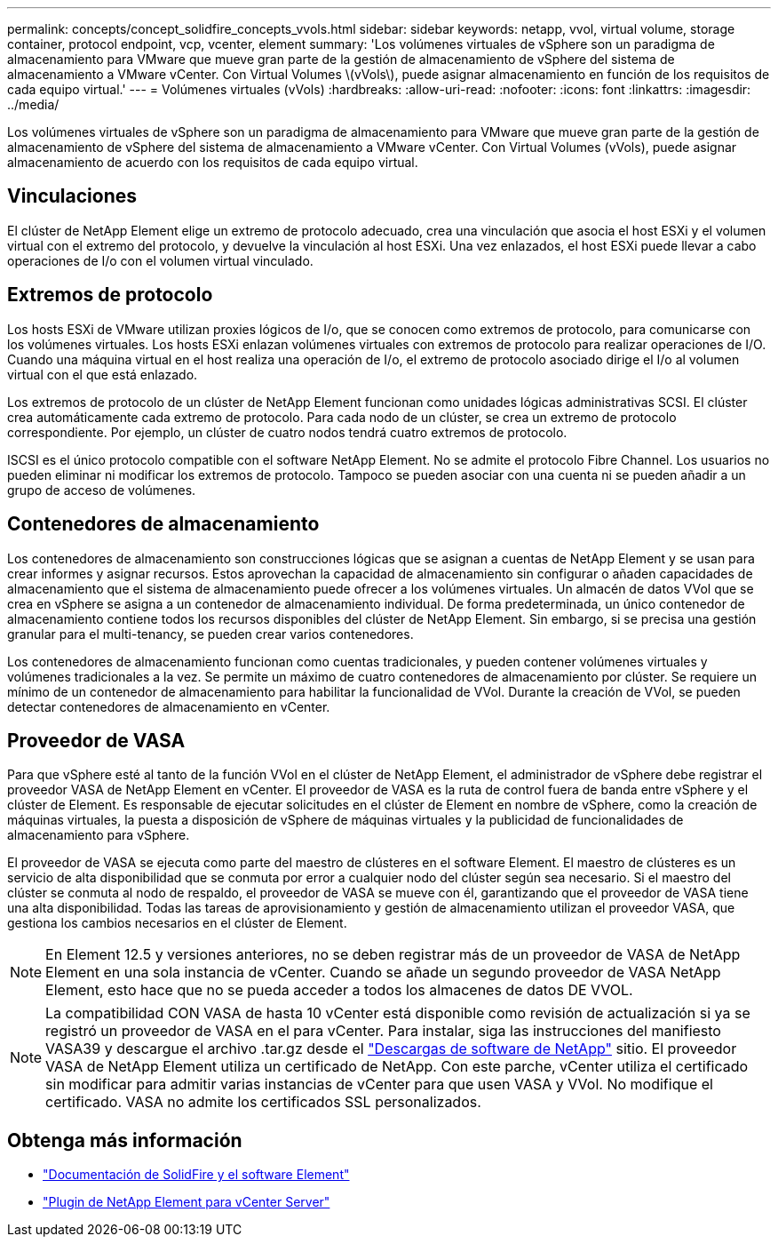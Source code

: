 ---
permalink: concepts/concept_solidfire_concepts_vvols.html 
sidebar: sidebar 
keywords: netapp, vvol, virtual volume, storage container, protocol endpoint, vcp, vcenter, element 
summary: 'Los volúmenes virtuales de vSphere son un paradigma de almacenamiento para VMware que mueve gran parte de la gestión de almacenamiento de vSphere del sistema de almacenamiento a VMware vCenter. Con Virtual Volumes \(vVols\), puede asignar almacenamiento en función de los requisitos de cada equipo virtual.' 
---
= Volúmenes virtuales (vVols)
:hardbreaks:
:allow-uri-read: 
:nofooter: 
:icons: font
:linkattrs: 
:imagesdir: ../media/


[role="lead"]
Los volúmenes virtuales de vSphere son un paradigma de almacenamiento para VMware que mueve gran parte de la gestión de almacenamiento de vSphere del sistema de almacenamiento a VMware vCenter. Con Virtual Volumes (vVols), puede asignar almacenamiento de acuerdo con los requisitos de cada equipo virtual.



== Vinculaciones

El clúster de NetApp Element elige un extremo de protocolo adecuado, crea una vinculación que asocia el host ESXi y el volumen virtual con el extremo del protocolo, y devuelve la vinculación al host ESXi. Una vez enlazados, el host ESXi puede llevar a cabo operaciones de I/o con el volumen virtual vinculado.



== Extremos de protocolo

Los hosts ESXi de VMware utilizan proxies lógicos de I/o, que se conocen como extremos de protocolo, para comunicarse con los volúmenes virtuales. Los hosts ESXi enlazan volúmenes virtuales con extremos de protocolo para realizar operaciones de I/O. Cuando una máquina virtual en el host realiza una operación de I/o, el extremo de protocolo asociado dirige el I/o al volumen virtual con el que está enlazado.

Los extremos de protocolo de un clúster de NetApp Element funcionan como unidades lógicas administrativas SCSI. El clúster crea automáticamente cada extremo de protocolo. Para cada nodo de un clúster, se crea un extremo de protocolo correspondiente. Por ejemplo, un clúster de cuatro nodos tendrá cuatro extremos de protocolo.

ISCSI es el único protocolo compatible con el software NetApp Element. No se admite el protocolo Fibre Channel. Los usuarios no pueden eliminar ni modificar los extremos de protocolo. Tampoco se pueden asociar con una cuenta ni se pueden añadir a un grupo de acceso de volúmenes.



== Contenedores de almacenamiento

Los contenedores de almacenamiento son construcciones lógicas que se asignan a cuentas de NetApp Element y se usan para crear informes y asignar recursos. Estos aprovechan la capacidad de almacenamiento sin configurar o añaden capacidades de almacenamiento que el sistema de almacenamiento puede ofrecer a los volúmenes virtuales. Un almacén de datos VVol que se crea en vSphere se asigna a un contenedor de almacenamiento individual. De forma predeterminada, un único contenedor de almacenamiento contiene todos los recursos disponibles del clúster de NetApp Element. Sin embargo, si se precisa una gestión granular para el multi-tenancy, se pueden crear varios contenedores.

Los contenedores de almacenamiento funcionan como cuentas tradicionales, y pueden contener volúmenes virtuales y volúmenes tradicionales a la vez. Se permite un máximo de cuatro contenedores de almacenamiento por clúster. Se requiere un mínimo de un contenedor de almacenamiento para habilitar la funcionalidad de VVol. Durante la creación de VVol, se pueden detectar contenedores de almacenamiento en vCenter.



== Proveedor de VASA

Para que vSphere esté al tanto de la función VVol en el clúster de NetApp Element, el administrador de vSphere debe registrar el proveedor VASA de NetApp Element en vCenter. El proveedor de VASA es la ruta de control fuera de banda entre vSphere y el clúster de Element. Es responsable de ejecutar solicitudes en el clúster de Element en nombre de vSphere, como la creación de máquinas virtuales, la puesta a disposición de vSphere de máquinas virtuales y la publicidad de funcionalidades de almacenamiento para vSphere.

El proveedor de VASA se ejecuta como parte del maestro de clústeres en el software Element. El maestro de clústeres es un servicio de alta disponibilidad que se conmuta por error a cualquier nodo del clúster según sea necesario. Si el maestro del clúster se conmuta al nodo de respaldo, el proveedor de VASA se mueve con él, garantizando que el proveedor de VASA tiene una alta disponibilidad. Todas las tareas de aprovisionamiento y gestión de almacenamiento utilizan el proveedor VASA, que gestiona los cambios necesarios en el clúster de Element.


NOTE: En Element 12.5 y versiones anteriores, no se deben registrar más de un proveedor de VASA de NetApp Element en una sola instancia de vCenter. Cuando se añade un segundo proveedor de VASA NetApp Element, esto hace que no se pueda acceder a todos los almacenes de datos DE VVOL.


NOTE: La compatibilidad CON VASA de hasta 10 vCenter está disponible como revisión de actualización si ya se registró un proveedor de VASA en el para vCenter. Para instalar, siga las instrucciones del manifiesto VASA39 y descargue el archivo .tar.gz desde el link:https://mysupport.netapp.com/site/products/all/details/element-software/downloads-tab/download/62654/vasa39["Descargas de software de NetApp"^] sitio. El proveedor VASA de NetApp Element utiliza un certificado de NetApp. Con este parche, vCenter utiliza el certificado sin modificar para admitir varias instancias de vCenter para que usen VASA y VVol. No modifique el certificado. VASA no admite los certificados SSL personalizados.

[discrete]
== Obtenga más información

* https://docs.netapp.com/us-en/element-software/index.html["Documentación de SolidFire y el software Element"]
* https://docs.netapp.com/us-en/vcp/index.html["Plugin de NetApp Element para vCenter Server"^]


